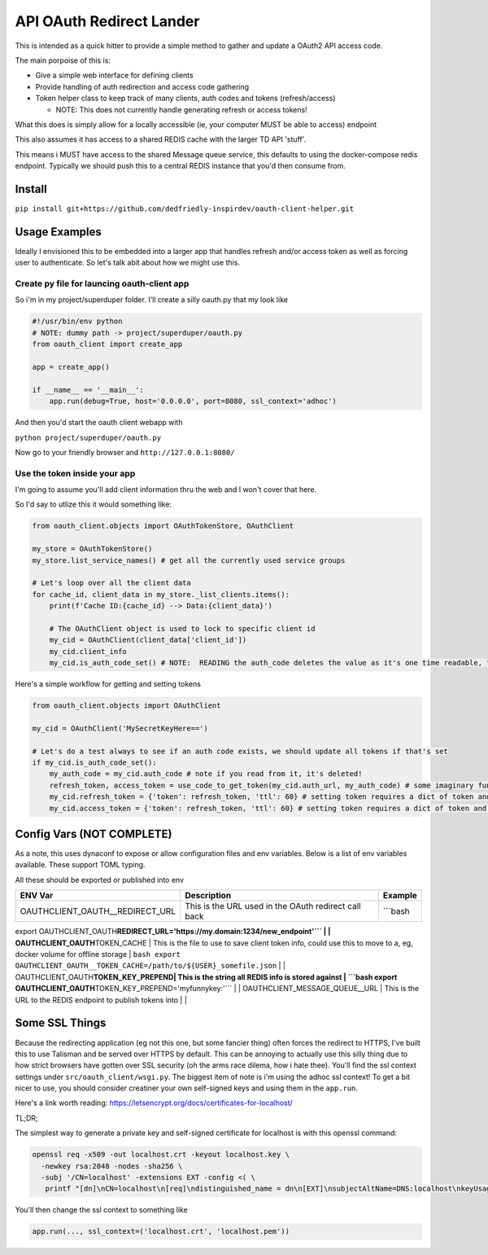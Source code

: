 
API OAuth Redirect Lander
=========================

This is intended as a quick hitter to provide a simple method to gather and update a OAuth2 API access code.

The main porpoise of this is:


* Give a simple web interface for defining clients
* Provide handling of auth redirection and access code gathering
* Token helper class to keep track of many clients, auth codes and tokens (refresh/access)

  * NOTE:  This does not currently handle generating refresh or access tokens!

What this does is simply allow for a locally accessible (ie, your computer MUST be able to access) endpoint

This also assumes it has access to a shared REDIS cache with the larger TD API 'stuff'.

This means i MUST have access to the shared Message queue service, this defaults to using the docker-compose redis endpoint.  Typically we should push this to a central REDIS instance that you'd then consume from.

Install
-------

``pip install git+https://github.com/dedfriedly-inspirdev/oauth-client-helper.git``

Usage Examples
--------------

Ideally I envisioned this to be embedded into a larger app that handles refresh and/or access token as well as forcing user to authenticate.  So let's talk abit about how we might use this.

Create py file for launcing oauth-client app
^^^^^^^^^^^^^^^^^^^^^^^^^^^^^^^^^^^^^^^^^^^^

So i'm in my project/superduper folder.  I'll create a silly oauth.py that my look like

.. code-block:: python

   #!/usr/bin/env python
   # NOTE: dummy path -> project/superduper/oauth.py
   from oauth_client import create_app

   app = create_app()

   if __name__ == '__main__':
       app.run(debug=True, host='0.0.0.0', port=8080, ssl_context='adhoc')

And then you'd start the oauth client webapp with

``python project/superduper/oauth.py``

Now go to your friendly browser and ``http://127.0.0.1:8080/``

Use the token inside your app
^^^^^^^^^^^^^^^^^^^^^^^^^^^^^

I'm going to assume you'll add client information thru the web and I won't cover that here.

So I'd say to utlize this it would something like:

.. code-block:: python

   from oauth_client.objects import OAuthTokenStore, OAuthClient

   my_store = OAuthTokenStore()
   my_store.list_service_names() # get all the currently used service groups

   # Let's loop over all the client data
   for cache_id, client_data in my_store._list_clients.items():
       print(f'Cache ID:{cache_id} --> Data:{client_data}')

       # The OAuthClient object is used to lock to specific client id
       my_cid = OAuthClient(client_data['client_id'])
       my_cid.client_info
       my_cid.is_auth_code_set() # NOTE:  READING the auth_code deletes the value as it's one time readable, this will tell you if it's set/available to read

Here's a simple workflow for getting and setting tokens

.. code-block:: python

   from oauth_client.objects import OAuthClient

   my_cid = OAuthClient('MySecretKeyHere==')

   # Let's do a test always to see if an auth code exists, we should update all tokens if that's set
   if my_cid.is_auth_code_set():
       my_auth_code = my_cid.auth_code # note if you read from it, it's deleted!
       refresh_token, access_token = use_code_to_get_token(my_cid.auth_url, my_auth_code) # some imaginary function that used auth code and returns a refresh and access token
       my_cid.refresh_token = {'token': refresh_token, 'ttl': 60} # setting token requires a dict of token and ttl
       my_cid.access_token = {'token': refresh_token, 'ttl': 60} # setting token requires a dict of token and ttl

Config Vars (NOT COMPLETE)
--------------------------

As a note, this uses dynaconf to expose or allow configuration files and env variables.  Below is a list of env variables available.  These support TOML typing.

All these should be exported or published into env

.. list-table::
   :header-rows: 1

   * - ENV Var
     - Description
     - Example
   * - OAUTHCLIENT_OAUTH__REDIRECT_URL
     - This is the URL used in the OAuth redirect call back
     - ```bash


export OAUTHCLIENT_OAUTH\ **REDIRECT_URL='https://my.domain:1234/new_endpoint'``` |
| OAUTHCLIENT_OAUTH**\ TOKEN_CACHE | This is the file to use to save client token info, could use this to move to a, eg, docker volume for offline storage | ``bash
export OAUTHCLIENT_OAUTH__TOKEN_CACHE=/path/to/${USER}_somefile.json`` |
| OAUTHCLIENT_OAUTH\ **TOKEN_KEY_PREPEND| This is the string all REDIS info is stored against | ```bash
export OAUTHCLIENT_OAUTH**\ TOKEN_KEY_PREPEND='myfunnykey:'``` |
| OAUTHCLIENT_MESSAGE_QUEUE__URL | This is the URL to the REDIS endpoint to publish tokens into | |

Some SSL Things
---------------

Because the redirecting application (eg not this one, but some fancier thing) often forces the redirect to HTTPS, I've built this to use Talisman and be served over HTTPS by default.  This can be annoying to actually use this silly thing due to how strict browsers have gotten over SSL security (oh the arms race dilema, how i hate thee).  You'll find the ssl context settings under ``src/oauth_client/wsgi.py``.  The biggest item of note is i'm using the adhoc ssl context!  To get a bit nicer to use, you should consider creatiner your own self-signed keys and using them in the ``app.run``.

Here's a link worth reading:  https://letsencrypt.org/docs/certificates-for-localhost/

TL;DR;

The simplest way to generate a private key and self-signed certificate for localhost is with this openssl command:

.. code-block:: bash

   openssl req -x509 -out localhost.crt -keyout localhost.key \
     -newkey rsa:2048 -nodes -sha256 \
     -subj '/CN=localhost' -extensions EXT -config <( \
      printf "[dn]\nCN=localhost\n[req]\ndistinguished_name = dn\n[EXT]\nsubjectAltName=DNS:localhost\nkeyUsage=digitalSignature\nextendedKeyUsage=serverAuth")

You'll then change the ssl context to something like

.. code-block::

   app.run(..., ssl_context=('localhost.crt', 'localhost.pem'))
